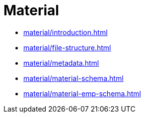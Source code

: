 = Material

* xref:material/introduction.adoc[leveloffset=+1]
* xref:material/file-structure.adoc[leveloffset=+1]
* xref:material/metadata.adoc[leveloffset=+1]
* xref:material/material-schema.adoc[leveloffset=+1]
* xref:material/material-emp-schema.adoc[leveloffset=+1]

